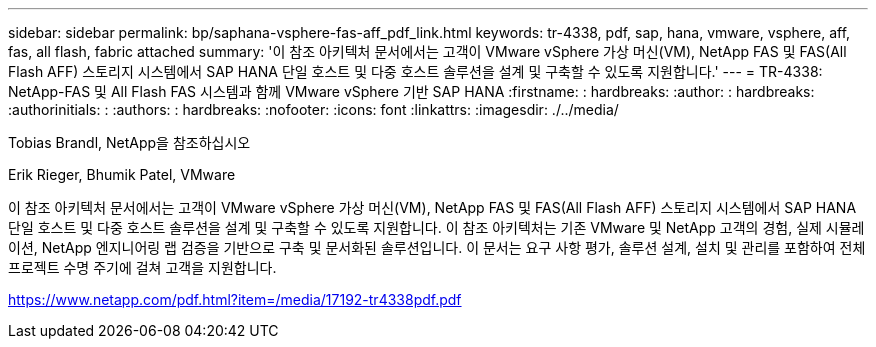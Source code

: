 ---
sidebar: sidebar 
permalink: bp/saphana-vsphere-fas-aff_pdf_link.html 
keywords: tr-4338, pdf, sap, hana, vmware, vsphere, aff, fas, all flash, fabric attached 
summary: '이 참조 아키텍처 문서에서는 고객이 VMware vSphere 가상 머신(VM), NetApp FAS 및 FAS(All Flash AFF) 스토리지 시스템에서 SAP HANA 단일 호스트 및 다중 호스트 솔루션을 설계 및 구축할 수 있도록 지원합니다.' 
---
= TR-4338: NetApp-FAS 및 All Flash FAS 시스템과 함께 VMware vSphere 기반 SAP HANA
:firstname: : hardbreaks:
:author: : hardbreaks:
:authorinitials: :
:authors: : hardbreaks:
:nofooter: 
:icons: font
:linkattrs: 
:imagesdir: ./../media/


Tobias Brandl, NetApp을 참조하십시오

Erik Rieger, Bhumik Patel, VMware

이 참조 아키텍처 문서에서는 고객이 VMware vSphere 가상 머신(VM), NetApp FAS 및 FAS(All Flash AFF) 스토리지 시스템에서 SAP HANA 단일 호스트 및 다중 호스트 솔루션을 설계 및 구축할 수 있도록 지원합니다. 이 참조 아키텍처는 기존 VMware 및 NetApp 고객의 경험, 실제 시뮬레이션, NetApp 엔지니어링 랩 검증을 기반으로 구축 및 문서화된 솔루션입니다. 이 문서는 요구 사항 평가, 솔루션 설계, 설치 및 관리를 포함하여 전체 프로젝트 수명 주기에 걸쳐 고객을 지원합니다.

link:https://www.netapp.com/pdf.html?item=/media/17192-tr4338pdf.pdf["https://www.netapp.com/pdf.html?item=/media/17192-tr4338pdf.pdf"]
